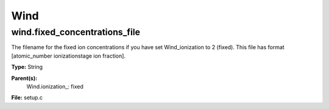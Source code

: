 
====
Wind
====

wind.fixed_concentrations_file
==============================
The filename for the fixed ion concentrations if you have
set Wind_ionization to 2 (fixed). This file has format
[atomic_number  ionizationstage   ion fraction].

**Type:** String

**Parent(s):**
  Wind.ionization_: fixed


**File:** setup.c


